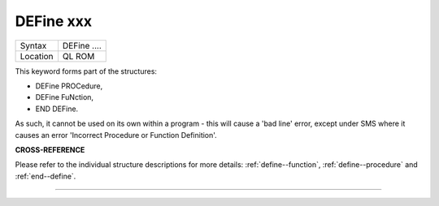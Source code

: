 ..  _define--xxx:

DEFine xxx
==========

+----------+-------------------------------------------------------------------+
| Syntax   |  DEFine ....                                                      |
+----------+-------------------------------------------------------------------+
| Location |  QL ROM                                                           |
+----------+-------------------------------------------------------------------+

This keyword forms part of the structures:

- DEFine PROCedure,
- DEFine FuNction,
- END DEFine.

As such, it cannot be used on its own within a
program - this will cause a 'bad line' error, except under SMS where it
causes an error 'Incorrect Procedure or Function Definition'.


**CROSS-REFERENCE**

Please refer to the individual structure descriptions for more details: :ref:`define--function`,
:ref:`define--procedure` and :ref:`end--define`.

--------------


